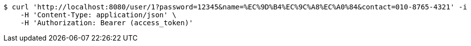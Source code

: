 [source,bash]
----
$ curl 'http://localhost:8080/user/1?password=12345&name=%EC%9D%B4%EC%9C%A8%EC%A0%84&contact=010-8765-4321' -i -X POST \
    -H 'Content-Type: application/json' \
    -H 'Authorization: Bearer (access_token)'
----